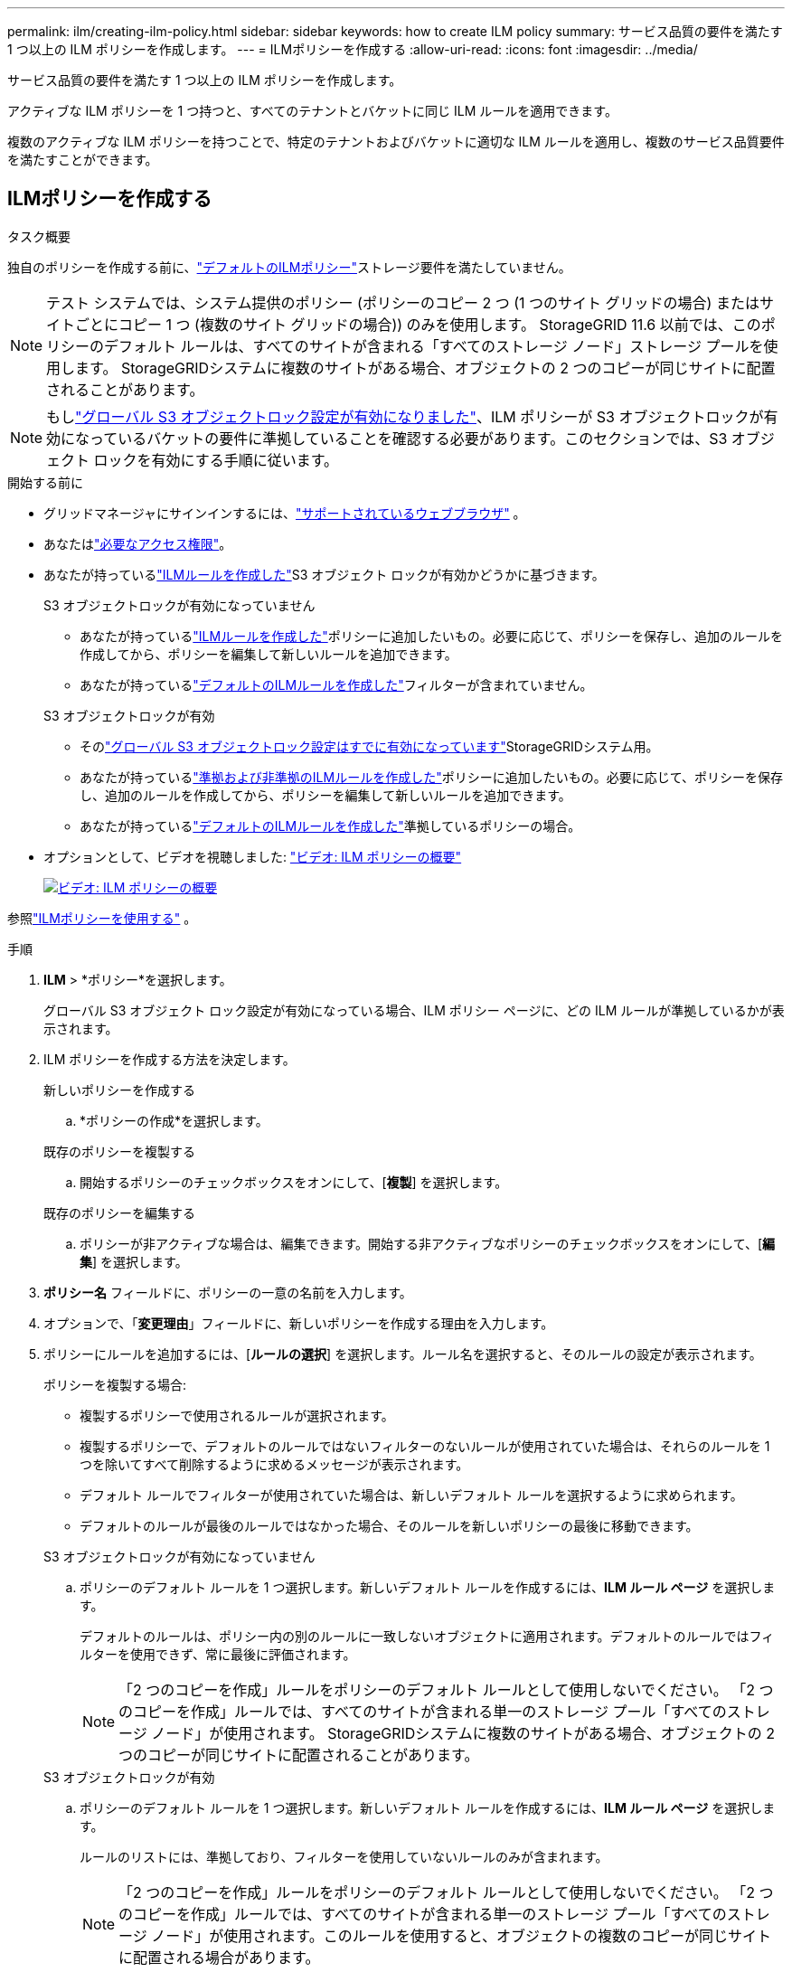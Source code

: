 ---
permalink: ilm/creating-ilm-policy.html 
sidebar: sidebar 
keywords: how to create ILM policy 
summary: サービス品質の要件を満たす 1 つ以上の ILM ポリシーを作成します。 
---
= ILMポリシーを作成する
:allow-uri-read: 
:icons: font
:imagesdir: ../media/


[role="lead"]
サービス品質の要件を満たす 1 つ以上の ILM ポリシーを作成します。

アクティブな ILM ポリシーを 1 つ持つと、すべてのテナントとバケットに同じ ILM ルールを適用できます。

複数のアクティブな ILM ポリシーを持つことで、特定のテナントおよびバケットに適切な ILM ルールを適用し、複数のサービス品質要件を満たすことができます。



== ILMポリシーを作成する

.タスク概要
独自のポリシーを作成する前に、link:ilm-policy-overview.html#default-ilm-policy["デフォルトのILMポリシー"]ストレージ要件を満たしていません。


NOTE: テスト システムでは、システム提供のポリシー (ポリシーのコピー 2 つ (1 つのサイト グリッドの場合) またはサイトごとにコピー 1 つ (複数のサイト グリッドの場合)) のみを使用します。  StorageGRID 11.6 以前では、このポリシーのデフォルト ルールは、すべてのサイトが含まれる「すべてのストレージ ノード」ストレージ プールを使用します。  StorageGRIDシステムに複数のサイトがある場合、オブジェクトの 2 つのコピーが同じサイトに配置されることがあります。


NOTE: もしlink:enabling-s3-object-lock-globally.html["グローバル S3 オブジェクトロック設定が有効になりました"]、ILM ポリシーが S3 オブジェクトロックが有効になっているバケットの要件に準拠していることを確認する必要があります。このセクションでは、S3 オブジェクト ロックを有効にする手順に従います。

.開始する前に
* グリッドマネージャにサインインするには、link:../admin/web-browser-requirements.html["サポートされているウェブブラウザ"] 。
* あなたはlink:../admin/admin-group-permissions.html["必要なアクセス権限"]。
* あなたが持っているlink:access-create-ilm-rule-wizard.html["ILMルールを作成した"]S3 オブジェクト ロックが有効かどうかに基づきます。
+
[role="tabbed-block"]
====
.S3 オブジェクトロックが有効になっていません
--
** あなたが持っているlink:what-ilm-rule-is.html["ILMルールを作成した"]ポリシーに追加したいもの。必要に応じて、ポリシーを保存し、追加のルールを作成してから、ポリシーを編集して新しいルールを追加できます。
** あなたが持っているlink:creating-default-ilm-rule.html["デフォルトのILMルールを作成した"]フィルターが含まれていません。


--
.S3 オブジェクトロックが有効
--
** そのlink:enabling-s3-object-lock-globally.html["グローバル S3 オブジェクトロック設定はすでに有効になっています"]StorageGRIDシステム用。
** あなたが持っているlink:what-ilm-rule-is.html["準拠および非準拠のILMルールを作成した"]ポリシーに追加したいもの。必要に応じて、ポリシーを保存し、追加のルールを作成してから、ポリシーを編集して新しいルールを追加できます。
** あなたが持っているlink:creating-default-ilm-rule.html["デフォルトのILMルールを作成した"]準拠しているポリシーの場合。


--
====
* オプションとして、ビデオを視聴しました: https://netapp.hosted.panopto.com/Panopto/Pages/Viewer.aspx?id=e768d4da-da88-413c-bbaa-b1ff00874d10["ビデオ: ILM ポリシーの概要"^]
+
[link=https://netapp.hosted.panopto.com/Panopto/Pages/Viewer.aspx?id=e768d4da-da88-413c-bbaa-b1ff00874d10]
image::../media/video-screenshot-ilm-policies-118.png[ビデオ: ILM ポリシーの概要]



参照link:ilm-policy-overview.html["ILMポリシーを使用する"] 。

.手順
. *ILM* > *ポリシー*を選択します。
+
グローバル S3 オブジェクト ロック設定が有効になっている場合、ILM ポリシー ページに、どの ILM ルールが準拠しているかが表示されます。

. ILM ポリシーを作成する方法を決定します。
+
[role="tabbed-block"]
====
.新しいポリシーを作成する
--
.. *ポリシーの作成*を選択します。


--
.既存のポリシーを複製する
--
.. 開始するポリシーのチェックボックスをオンにして、[*複製*] を選択します。


--
.既存のポリシーを編集する
.. ポリシーが非アクティブな場合は、編集できます。開始する非アクティブなポリシーのチェックボックスをオンにして、[*編集*] を選択します。


====


. *ポリシー名* フィールドに、ポリシーの一意の名前を入力します。
. オプションで、「*変更理由*」フィールドに、新しいポリシーを作成する理由を入力します。
. ポリシーにルールを追加するには、[*ルールの選択*] を選択します。ルール名を選択すると、そのルールの設定が表示されます。
+
--
ポリシーを複製する場合:

** 複製するポリシーで使用されるルールが選択されます。
** 複製するポリシーで、デフォルトのルールではないフィルターのないルールが使用されていた場合は、それらのルールを 1 つを除いてすべて削除するように求めるメッセージが表示されます。
** デフォルト ルールでフィルターが使用されていた場合は、新しいデフォルト ルールを選択するように求められます。
** デフォルトのルールが最後のルールではなかった場合、そのルールを新しいポリシーの最後に移動できます。


--
+
[role="tabbed-block"]
====
.S3 オブジェクトロックが有効になっていません
--
.. ポリシーのデフォルト ルールを 1 つ選択します。新しいデフォルト ルールを作成するには、*ILM ルール ページ* を選択します。
+
デフォルトのルールは、ポリシー内の別のルールに一致しないオブジェクトに適用されます。デフォルトのルールではフィルターを使用できず、常に最後に評価されます。

+

NOTE: 「2 つのコピーを作成」ルールをポリシーのデフォルト ルールとして使用しないでください。  「2 つのコピーを作成」ルールでは、すべてのサイトが含まれる単一のストレージ プール「すべてのストレージ ノード」が使用されます。  StorageGRIDシステムに複数のサイトがある場合、オブジェクトの 2 つのコピーが同じサイトに配置されることがあります。



--
.S3 オブジェクトロックが有効
--
.. ポリシーのデフォルト ルールを 1 つ選択します。新しいデフォルト ルールを作成するには、*ILM ルール ページ* を選択します。
+
ルールのリストには、準拠しており、フィルターを使用していないルールのみが含まれます。

+

NOTE: 「2 つのコピーを作成」ルールをポリシーのデフォルト ルールとして使用しないでください。 「2 つのコピーを作成」ルールでは、すべてのサイトが含まれる単一のストレージ プール「すべてのストレージ ノード」が使用されます。このルールを使用すると、オブジェクトの複数のコピーが同じサイトに配置される場合があります。

.. 非準拠の S3 バケット内のオブジェクトに対して別の「デフォルト」ルールが必要な場合は、[*非準拠の S3 バケットにフィルターのないルールを含める*] を選択し、フィルターを使用しない非準拠ルールを 1 つ選択します。
+
たとえば、S3 オブジェクトロックが有効になっていないバケットにオブジェクトを保存するために、クラウド ストレージ プールを使用する場合があります。

+

NOTE: フィルターを使用しない非準拠ルールは 1 つだけ選択できます。



参照link:example-7-compliant-ilm-policy-for-s3-object-lock.html["例7: S3オブジェクトロックの準拠ILMポリシー"] 。

--
====


. デフォルトのルールの選択が完了したら、[続行] を選択します。
. 「その他のルール」ステップでは、ポリシーに追加するその他のルールを選択します。これらのルールでは、少なくとも 1 つのフィルター (テナント アカウント、バケット名、高度なフィルター、または非現在の参照時間) が使用されます。次に、[選択]を選択します。
+
「ポリシーの作成」ウィンドウに、選択したルールが一覧表示されます。デフォルトのルールは最後にあり、他のルールはその上にあります。

+
S3 オブジェクト ロックが有効になっていて、準拠していない「デフォルト」ルールも選択した場合、そのルールはポリシーの最後から 2 番目のルールとして追加されます。

+

NOTE: いずれかのルールがオブジェクトを永久に保持しない場合は、警告が表示されます。このポリシーを有効にする場合、デフォルト ルールの配置手順が経過したときにStorageGRID がオブジェクトを削除することを確認する必要があります (バケットのライフサイクルによってオブジェクトが長期間保持されない限り)。

. デフォルト以外のルールの行をドラッグして、これらのルールが評価される順序を決定します。
+
デフォルトのルールを移動することはできません。  S3 オブジェクト ロックが有効になっている場合、非準拠の「デフォルト」ルールが選択されていても、それを移動することはできません。

+

NOTE: ILM ルールが正しい順序になっていることを確認する必要があります。ポリシーを有効にすると、新規オブジェクトと既存オブジェクトは、上から順にリストされた順序でルールによって評価されます。

. 必要に応じて、「*ルールを選択*」を選択してルールを追加または削除します。
. 完了したら、[*保存*] を選択します。
. 追加の ILM ポリシーを作成するには、これらの手順を繰り返します。
. <<simulate-ilm-policy,ILMポリシーをシミュレートする>> 。ポリシーをアクティブ化する前に必ずシミュレートして、期待どおりに動作することを確認する必要があります。




== ポリシーをシミュレートする

ポリシーをアクティブ化して本番データに適用する前に、テスト オブジェクトでポリシーをシミュレートします。

.開始する前に
* テストする各オブジェクトの S3 バケット/オブジェクト キーがわかっています。


.手順
. S3クライアントまたはlink:../tenant/use-s3-console.html["S3 コンソール"]、各ルールをテストするために必要なオブジェクトを取り込みます。
. ILM ポリシー ページで、ポリシーのチェックボックスをオンにして、[シミュレート] を選択します。
. *オブジェクト*フィールドにS3を入力します `bucket/object-key`テストオブジェクト用。例：  `bucket-01/filename.png` 。
. S3 のバージョン管理が有効になっている場合は、オプションで *バージョン ID* フィールドにオブジェクトのバージョン ID を入力します。
. *シミュレート*を選択します。
. シミュレーション結果セクションで、各オブジェクトが正しいルールと一致していることを確認します。
. 有効になっているストレージ プールまたは消去コーディング プロファイルを確認するには、一致したルールの名前を選択して、ルールの詳細ページに移動します。



CAUTION: 既存の複製および消去コード化されたオブジェクトの配置の変更を確認します。既存のオブジェクトの場所を変更すると、新しい配置が評価され実装されるときに一時的なリソースの問題が発生する可能性があります。

.結果
ポリシーのルールを編集すると、シミュレーション結果に反映され、新しい一致と以前の一致が表示されます。  「シミュレートポリシー」ウィンドウには、*すべてクリア*または削除アイコンを選択するまで、テストしたオブジェクトが保持されます。image:../media/icon-x-to-remove.png["アイコンを削除"]シミュレーション結果リスト内の各オブジェクトに対して。

.関連情報
link:simulating-ilm-policy-examples.html["ILMポリシーシミュレーションの例"]



== ポリシーを有効にする

単一の新しい ILM ポリシーをアクティブ化すると、既存のオブジェクトと新しく取り込まれたオブジェクトがそのポリシーによって管理されます。複数のポリシーをアクティブ化すると、バケットに割り当てられた ILM ポリシー タグによって管理対象のオブジェクトが決まります。

新しいポリシーを有効にする前に:

. ポリシーをシミュレートして、期待どおりに動作することを確認します。
. 既存の複製および消去コード化されたオブジェクトの配置の変更を確認します。既存のオブジェクトの場所を変更すると、新しい配置が評価され実装されるときに一時的なリソースの問題が発生する可能性があります。



CAUTION: ILM ポリシーにエラーがあると、回復不能なデータ損失が発生する可能性があります。

.タスク概要
ILM ポリシーをアクティブ化すると、システムは新しいポリシーをすべてのノードに配布します。ただし、すべてのグリッド ノードが新しいポリシーを受信できるようになるまで、新しいアクティブ ポリシーは実際には有効にならない可能性があります。場合によっては、グリッド オブジェクトが誤って削除されないようにするために、システムは新しいアクティブ ポリシーの実装を待機します。具体的な制限事項は次のとおりです。

* *データの冗長性または耐久性を高める*ポリシー変更を行った場合、その変更は直ちに実装されます。たとえば、2 つのコピー ルールではなく 3 つのコピー ルールを含む新しいポリシーを有効にすると、データの冗長性が向上するため、そのポリシーはすぐに実装されます。
* *データの冗長性または耐久性を低下させる可能性がある*ポリシー変更を行った場合、その変更はすべてのグリッド ノードが利用可能になるまで実装されません。たとえば、3 つのコピー ルールではなく 2 つのコピー ルールを使用する新しいポリシーをアクティブ化すると、新しいポリシーは [アクティブ ポリシー] タブに表示されますが、すべてのノードがオンラインで使用可能になるまで有効になりません。


.手順
1 つまたは複数のポリシーをアクティブ化する手順は次のとおりです。

[role="tabbed-block"]
====
.1つのポリシーを有効にする
--
アクティブなポリシーが 1 つだけの場合は、次の手順に従ってください。すでに 1 つ以上のアクティブなポリシーがあり、追加のポリシーをアクティブ化する場合は、複数のポリシーをアクティブ化する手順に従います。

. ポリシーを有効にする準備ができたら、*ILM* > *ポリシー* を選択します。
+
または、*ILM* > *ポリシー タグ* ページから単一のポリシーをアクティブ化することもできます。

. [ポリシー] タブで、アクティブ化するポリシーのチェックボックスをオンにして、[アクティブ化] を選択します。
. 適切な手順に従ってください。
+
** ポリシーを有効にするかどうかを確認する警告メッセージが表示されたら、[*OK*] を選択します。
** ポリシーの詳細を含む警告メッセージが表示された場合:
+
... 詳細を確認して、ポリシーが期待どおりにデータを管理することを確認します。
... デフォルトのルールでオブジェクトが限られた日数だけ保存される場合は、保持図を確認して、その日数をテキスト ボックスに入力します。
... デフォルトのルールではオブジェクトが永久に保存されるが、他の 1 つ以上のルールでは保存期間が制限されている場合は、テキスト ボックスに「*yes*」と入力します。
... *ポリシーの有効化*を選択します。






--
.複数のポリシーを有効にする
--
複数のポリシーを有効にするには、タグを作成し、各タグにポリシーを割り当てる必要があります。


TIP: 複数のタグが使用されている場合、テナントがバケットにポリシー タグを頻繁に再割り当てすると、グリッドのパフォーマンスに影響が出る可能性があります。信頼できないテナントがある場合は、デフォルト タグのみを使用することを検討してください。

. *ILM* > *ポリシー タグ* を選択します。
. *作成*を選択します。
. [ポリシー タグの作成] ダイアログ ボックスで、タグ名を入力し、必要に応じてタグの説明を入力します。
+

NOTE: タグ名と説明はテナントに表示されます。バケットに割り当てるポリシー タグを選択する際に、テナントが十分な情報に基づいた決定を下せるようにする値を選択します。たとえば、割り当てられたポリシーによって一定期間後にオブジェクトが削除される場合は、説明でその旨を伝えることができます。これらのフィールドには機密情報を含めないでください。

. *タグを作成*を選択します。
. ILM ポリシー タグ テーブルで、プルダウンを使用してタグに割り当てるポリシーを選択します。
. 「ポリシーの制限」列に警告が表示された場合は、「*ポリシーの詳細を表示*」を選択してポリシーを確認してください。
. 各ポリシーが期待どおりにデータを管理することを確認します。
. *割り当てられたポリシーをアクティブ化する*を選択します。または、[*変更をクリア*] を選択してポリシーの割り当てを削除します。
. [新しいタグを使用してポリシーをアクティブ化する] ダイアログ ボックスで、各タグ、ポリシー、ルールがオブジェクトを管理する方法の説明を確認します。必要に応じて変更を加え、ポリシーが期待どおりにオブジェクトを管理するようにします。
. ポリシーをアクティブ化することに確信がある場合は、テキスト ボックスに「*はい*」と入力し、「*ポリシーのアクティブ化*」を選択します。


--
====
.関連情報
link:example-6-changing-ilm-policy.html["例6: ILMポリシーの変更"]
